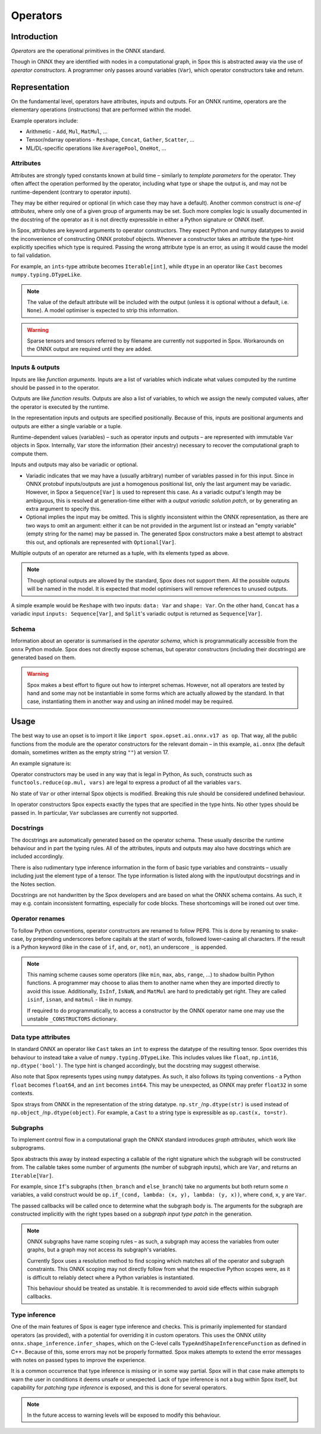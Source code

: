 =========
Operators
=========

Introduction
============

*Operators* are the operational primitives in the ONNX standard.

Though in ONNX they are identified with nodes in a computational graph, in Spox this is abstracted away via the use of `operator constructors`. A programmer only passes around variables (``Var``), which operator constructors take and return.

Representation
==============

On the fundamental level, operators have attributes, inputs and outputs. For an ONNX runtime, operators are the elementary operations (instructions) that are performed within the model.

Example operators include:

- Arithmetic - ``Add``, ``Mul``, ``MatMul``, ...
- Tensor/ndarray operations - ``Reshape``, ``Concat``, ``Gather``, ``Scatter``, ...
- ML/DL-specific operations like ``AveragePool``, ``OneHot``, ...

Attributes
----------

Attributes are strongly typed constants known at build time – similarly to *template parameters* for the operator. They often affect the operation performed by the operator, including what type or shape the output is, and may not be runtime-dependent (contrary to operator `inputs`).

They may be either required or optional (in which case they may have a default). Another common construct is `one-of attributes`, where only one of a given group of arguments may be set. Such more complex logic is usually documented in the docstring of the operator as it is not directly expressible in either a Python signature or ONNX itself.

In Spox, attributes are keyword arguments to operator constructors. They expect Python and numpy datatypes to avoid the inconvenience of constructing ONNX protobuf objects. Whenever a constructor takes an attribute the type-hint explicitly specifies which type is required. Passing the wrong attribute type is an error, as using it would cause the model to fail validation.

For example, an ``ints``-type attribute becomes ``Iterable[int]``, while ``dtype`` in an operator like ``Cast`` becomes ``numpy.typing.DTypeLike``.

.. note::
   The value of the default attribute will be included with the output (unless it is optional without a default, i.e. ``None``). A model optimiser is expected to strip this information.

.. warning::
   Sparse tensors and tensors referred to by filename are currently not supported in Spox. Workarounds on the ONNX output are required until they are added.

Inputs & outputs
----------------

Inputs are like *function arguments*. Inputs are a list of variables which indicate what values computed by the runtime should be passed in to the operator.

Outputs are like *function results*. Outputs are also a list of variables, to which we assign the newly computed values, after the operator is executed by the runtime.

In the representation inputs and outputs are specified positionally. Because of this, inputs are positional arguments and outputs are either a single variable or a tuple.

Runtime-dependent values (variables) – such as operator inputs and outputs – are represented with immutable ``Var`` objects in Spox. Internally, ``Var`` store the information (their ancestry) necessary to recover the computational graph to compute them.

Inputs and outputs may also be variadic or optional.

- Variadic indicates that we may have a (usually arbitrary) number of variables passed in for this input. Since in ONNX protobuf inputs/outputs are just a homogenous positional list, only the last argument may be variadic. However, in Spox a ``Sequence[Var]`` is used to represent this case. As a variadic output's length may be ambiguous, this is resolved at generation-time either with a `output variadic solution patch`, or by generating an extra argument to specify this.
- Optional implies the input may be omitted. This is slightly inconsistent within the ONNX representation, as there are two ways to omit an argument: either it can be not provided in the argument list or instead an "empty variable" (empty string for the name) may be passed in. The generated Spox constructors make a best attempt to abstract this out, and optionals are represented with ``Optional[Var]``.

Multiple outputs of an operator are returned as a tuple, with its elements typed as above.

.. note::
   Though optional outputs are allowed by the standard, Spox does not support them. All the possible outputs will be named in the model. It is expected that model optimisers will remove references to unused outputs.

A simple example would be ``Reshape`` with two inputs: ``data: Var`` and ``shape: Var``. On the other hand, ``Concat`` has a variadic input ``inputs: Sequence[Var]``, and ``Split``'s variadic output is returned as ``Sequence[Var]``.

Schema
------

Information about an operator is summarised in the `operator schema`, which is programmatically accessible from the ``onnx`` Python module. Spox does not directly expose schemas, but operator constructors (including their docstrings) are generated based on them.

.. warning::
   Spox makes a best effort to figure out how to interpret schemas. However, not all operators are tested by hand and some may not be instantiable in some forms which are actually allowed by the standard. In that case, instantiating them in another way and using an inlined model may be required.

Usage
=====

The best way to use an opset is to import it like ``import spox.opset.ai.onnx.v17 as op``. That way, all the public functions from the module are the operator constructors for the relevant domain – in this example, ``ai.onnx`` (the default domain, sometimes written as the empty string ``""``) at version 17.

An example signature is:

..  code:: python
    def reshape(
        data: Var,
        shape: Var,
        *,
        allowzero: int = 0,
    ) -> Var:
        ...

Operator constructors may be used in any way that is legal in Python, As such, constructs such as ``functools.reduce(op.mul, vars)`` are legal to express a product of all the variables ``vars``.

No state of ``Var`` or other internal Spox objects is modified. Breaking this rule should be considered undefined behaviour.

In operator constructors Spox expects exactly the types that are specified in the type hints. No other types should be passed in.
In particular, ``Var`` subclasses are currently not supported.

Docstrings
----------

The docstrings are automatically generated based on the operator schema. These usually describe the runtime behaviour and in part the typing rules. All of the attributes, inputs and outputs may also have docstrings which are included accordingly.

There is also rudimentary type inference information in the form of basic type variables and constraints – usually including just the element type of a tensor. The type information is listed along with the input/output docstrings and in the Notes section.

Docstrings are not handwritten by the Spox developers and are based on what the ONNX schema contains. As such, it may e.g. contain inconsistent formatting, especially for code blocks. These shortcomings will be ironed out over time.

Operator renames
-----------------

To follow Python conventions, operator constructors are renamed to follow PEP8. This is done by renaming to snake-case, by prepending underscores before capitals at the start of words, followed lower-casing all characters. If the result is a Python keyword (like in the case of ``if``, ``and``, ``or``, ``not``), an underscore ``_`` is appended.

.. note::
   This naming scheme causes some operators (like ``min``, ``max``, ``abs``, ``range``, ...) to shadow builtin Python functions. A programmer may choose to alias them to another name when they are imported directly to avoid this issue. Additionally, ``IsInf``, ``IsNaN``, and ``MatMul`` are hard to predictably get right. They are called ``isinf``, ``isnan``, and ``matmul`` - like in numpy.

   If required to do programmatically, to access a constructor by the ONNX operator name one may use the unstable  ``_CONSTRUCTORS`` dictionary.

Data type attributes
--------------------

In standard ONNX an operator like ``Cast`` takes an ``int`` to express the datatype of the resulting tensor. Spox overrides this behaviour to instead take a value of ``numpy.typing.DTypeLike``.  This includes values like ``float``, ``np.int16``, ``np.dtype('bool')``. The type hint is changed accordingly, but the docstring may suggest otherwise.

Also note that Spox represents types using ``numpy`` datatypes. As such, it also follows its typing conventions - a Python ``float`` becomes ``float64``, and an ``int`` becomes ``int64``. This may be unexpected, as ONNX may prefer ``float32`` in some contexts.

Spox strays from ONNX in the representation of the string datatype. ``np.str_``/``np.dtype(str)`` is used instead of ``np.object_``/``np.dtype(object)``. For example, a ``Cast`` to a string type is expressible as ``op.cast(x, to=str)``.

Subgraphs
---------

To implement control flow in a computational graph the ONNX standard introduces `graph attributes`, which work like subprograms.

Spox abstracts this away by instead expecting a callable of the right signature which the subgraph will be constructed from. The callable takes some number of arguments (the number of subgraph inputs), which are ``Var``, and returns an ``Iterable[Var]``.

For example, since ``If``'s subgraphs (``then_branch`` and ``else_branch``) take no arguments but both return some *n* variables, a valid construct would be ``op.if_(cond, lambda: (x, y), lambda: (y, x))``, where ``cond``, ``x``, ``y`` are ``Var``.

The passed callbacks will be called once to determine what the subgraph body is. The arguments for the subgraph are constructed implicitly with the right types based on a `subgraph input type patch` in the generation.

.. note::
   ONNX subgraphs have name scoping rules – as such, a subgraph may access the variables from outer graphs, but a graph may not access its subgraph's variables.

   Currently Spox uses a resolution method to find scoping which matches all of the operator and subgraph constraints. This ONNX scoping may not directly follow from what the respective Python scopes were, as it is difficult to reliably detect where a Python variables is instantiated.

   This behaviour should be treated as unstable. It is recommended to avoid side effects within subgraph callbacks.

Type inference
--------------

One of the main features of Spox is eager type inference and checks. This is primarily implemented for standard operators (as provided), with a potential for overriding it in custom operators. This uses the ONNX utility ``onnx.shape_inference.infer_shapes``, which on the C-level calls ``TypeAndShapeInferenceFunction`` as defined in C++. Because of this, some errors may not be properly formatted. Spox makes attempts to extend the error messages with notes on passed types to improve the experience.

It is a common occurrence that type inference is missing or in some way partial. Spox will in that case make attempts to warn the user in conditions it deems unsafe or unexpected. Lack of type inference is not a bug within Spox itself, but capability for `patching type inference` is exposed, and this is done for several operators.

.. note::
   In the future access to warning levels will be exposed to modify this behaviour.